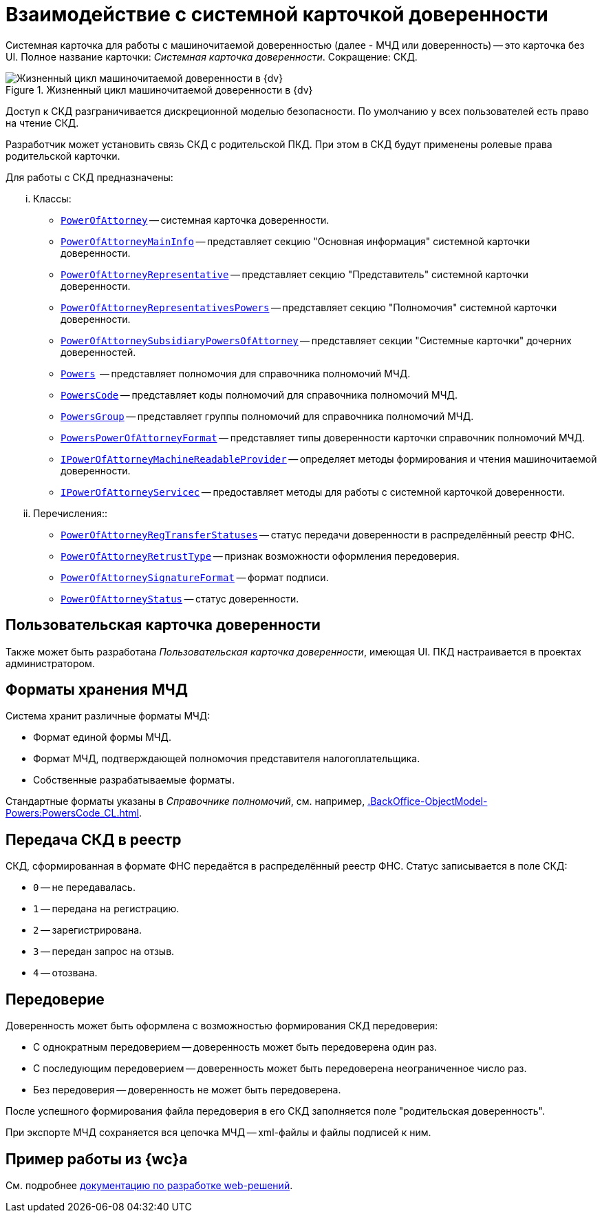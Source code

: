 = Взаимодействие с системной карточкой доверенности

Системная карточка для работы с машиночитаемой доверенностью (далее - МЧД или доверенность) -- это карточка без UI. Полное название карточки: _Системная карточка доверенности_. Сокращение: СКД.

.Жизненный цикл машиночитаемой доверенности в {dv}
image::ROOT:attorney.png[Жизненный цикл машиночитаемой доверенности в {dv}]

Доступ к СКД разграничивается дискреционной моделью безопасности. По умолчанию у всех пользователей есть право на чтение СКД.

Разработчик может установить связь СКД с родительской ПКД. При этом в СКД будут применены ролевые права родительской карточки.

.Для работы с СКД предназначены:
[lowerroman]
.. Классы:
+
** `xref:.BackOffice-ObjectModel-Powers:PowerOfAttorney_CL.adoc[PowerOfAttorney]` -- системная карточка доверенности.
** `xref:.BackOffice-ObjectModel-Powers:PowerOfAttorneyMainInfo_CL.adoc[PowerOfAttorneyMainInfo]` -- представляет секцию "Основная информация" системной карточки доверенности.
** `xref:.BackOffice-ObjectModel-Powers:PowerOfAttorneyRepresentative_CL.adoc[PowerOfAttorneyRepresentative]` -- представляет секцию "Представитель" системной карточки доверенности.
** `xref:.BackOffice-ObjectModel-Powers:PowerOfAttorneyRepresentativesPowers_CL.adoc[PowerOfAttorneyRepresentativesPowers]` -- представляет секцию "Полномочия" системной карточки доверенности.
** `xref:.BackOffice-ObjectModel-Powers:PowerOfAttorneySubsidiaryPowersOfAttorney_CL.adoc[PowerOfAttorneySubsidiaryPowersOfAttorney]` -- представляет cекции "Системные карточки" дочерних доверенностей.
** `xref:.BackOffice-ObjectModel-Powers:Powers_CL.adoc[Powers]`  -- представляет полномочия для справочника полномочий МЧД.
** `xref:.BackOffice-ObjectModel-Powers:PowersCode_CL.adoc[PowersCode]` -- представляет коды полномочий для справочника полномочий МЧД.
** `xref:.BackOffice-ObjectModel-Powers:PowersGroup_CL.adoc[PowersGroup]` -- представляет группы полномочий для справочника полномочий МЧД.
** `xref:.BackOffice-ObjectModel-Powers:PowersPowerOfAttorneyFormat_CL.adoc[PowersPowerOfAttorneyFormat]` -- представляет типы доверенности карточки справочник полномочий МЧД.
** `xref:BackOffice-ObjectModel-Services-IPartnersService:.IPowerOfAttorneyMachineReadableProvider_IN.adoc[IPowerOfAttorneyMachineReadableProvider]` -- определяет методы формирования и чтения машиночитаемой доверенности.
** `xref:BackOffice-ObjectModel-Services-IPartnersService:IPartnersService_IN.adoc[IPowerOfAttorneyServicec]` -- предоставляет методы для работы с системной карточкой доверенности.
+
.. Перечисления::
+
** `xref:.BackOffice-ObjectModel-Powers:PowerOfAttorneyRegTransferStatuses_EN.adoc[PowerOfAttorneyRegTransferStatuses]` -- статус передачи доверенности в распределённый реестр ФНС.
** `xref:.BackOffice-ObjectModel-Powers:PowerOfAttorneyRetrustType_EN.adoc[PowerOfAttorneyRetrustType]` -- признак возможности оформления передоверия.
** `xref:.BackOffice-ObjectModel-Powers:PowerOfAttorneySignatureFormat_EN.adoc[PowerOfAttorneySignatureFormat]` -- формат подписи.
** `xref:.BackOffice-ObjectModel-Powers:PowerOfAttorneyStatus_EN.adoc[PowerOfAttorneyStatus]` -- статус доверенности.

[#user-card]
== Пользовательская карточка доверенности

Также может быть разработана _Пользовательская карточка доверенности_, имеющая UI. ПКД настраивается в проектах администратором.

== Форматы хранения МЧД

Система хранит различные форматы МЧД:

* Формат единой формы МЧД.
* Формат МЧД, подтверждающей полномочия представителя налогоплательщика.
* Собственные разрабатываемые форматы.

Стандартные форматы указаны в _Справочнике полномочий_, см. например, xref:.BackOffice-ObjectModel-Powers:PowersCode_CL.adoc[].

[#submission]
== Передача СКД в реестр

СКД, сформированная в формате ФНС передаётся в распределённый реестр ФНС. Статус записывается в поле СКД:

 * `0` -- не передавалась.
 * `1` -- передана на регистрацию.
 * `2` -- зарегистрирована.
 * `3` -- передан запрос на отзыв.
 * `4` -- отозвана.

[#sbsidiary]
== Передоверие

Доверенность может быть оформлена с возможностью формирования СКД передоверия:

* С однократным передоверием -- доверенность может быть передоверена один раз.
* С последующим передоверием -- доверенность может быть передоверена неограниченное число раз.
* Без передоверия -- доверенность не может быть передоверена.

После успешного формирования файла передоверия в его СКД заполняется поле "родительская доверенность".

При экспорте МЧД сохраняется вся цепочка МЧД -- xml-файлы и файлы подписей к ним.

[#web]
== Пример работы из {wc}а

См. подробнее xref:6.1@webclient:programmer:other/.powers-of-attorney.adoc[документацию по разработке web-решений].
